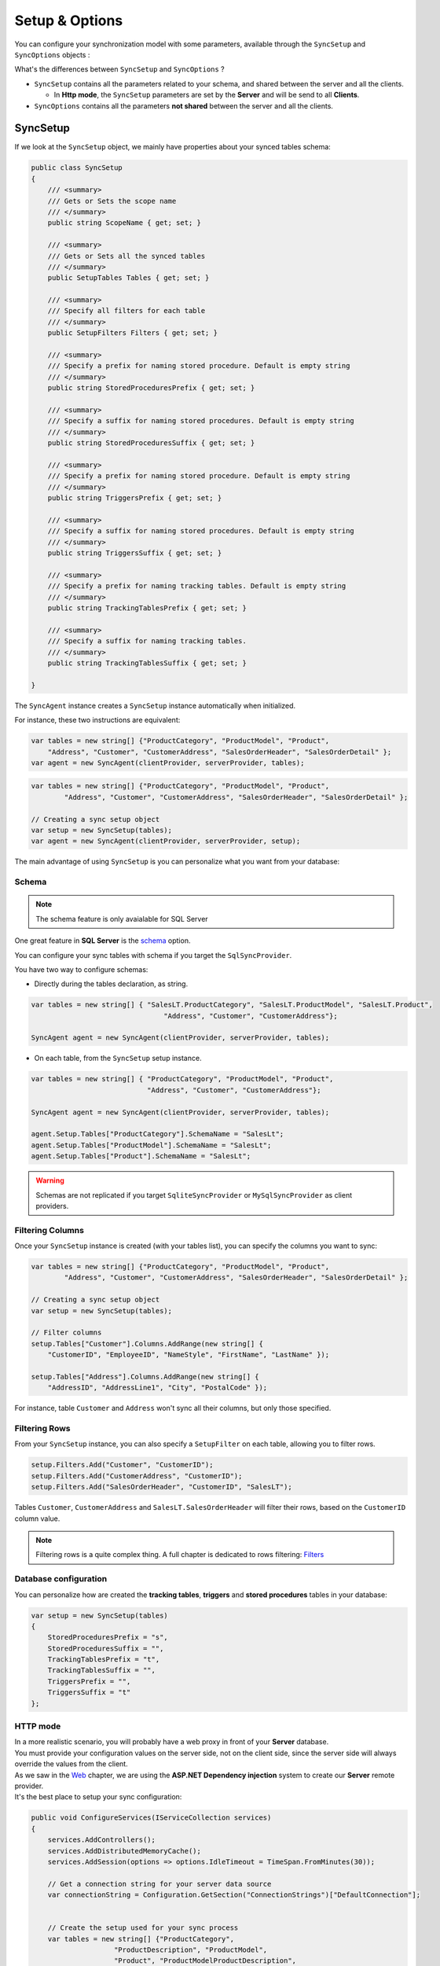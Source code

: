 Setup & Options
=================

You can configure your synchronization model with some parameters, available through the ``SyncSetup`` and ``SyncOptions`` objects :

What's the differences between ``SyncSetup`` and ``SyncOptions`` ?

* ``SyncSetup`` contains all the parameters related to your schema, and shared between the server and all the clients.
  
  * In **Http mode**, the ``SyncSetup`` parameters are set by the **Server** and will be send to all **Clients**.

* ``SyncOptions`` contains all the parameters **not shared** between the server and all the clients.

SyncSetup
^^^^^^^^^^^^^^

If we look at the ``SyncSetup`` object, we mainly have properties about your synced tables schema: 

.. code-block:: csharp

    public class SyncSetup
    {
        /// <summary>
        /// Gets or Sets the scope name
        /// </summary>
        public string ScopeName { get; set; }

        /// <summary>
        /// Gets or Sets all the synced tables
        /// </summary>
        public SetupTables Tables { get; set; }

        /// <summary>
        /// Specify all filters for each table
        /// </summary>
        public SetupFilters Filters { get; set; }

        /// <summary>
        /// Specify a prefix for naming stored procedure. Default is empty string
        /// </summary>
        public string StoredProceduresPrefix { get; set; }

        /// <summary>
        /// Specify a suffix for naming stored procedures. Default is empty string
        /// </summary>
        public string StoredProceduresSuffix { get; set; }

        /// <summary>
        /// Specify a prefix for naming stored procedure. Default is empty string
        /// </summary>
        public string TriggersPrefix { get; set; }

        /// <summary>
        /// Specify a suffix for naming stored procedures. Default is empty string
        /// </summary>
        public string TriggersSuffix { get; set; }

        /// <summary>
        /// Specify a prefix for naming tracking tables. Default is empty string
        /// </summary>
        public string TrackingTablesPrefix { get; set; }

        /// <summary>
        /// Specify a suffix for naming tracking tables.
        /// </summary>
        public string TrackingTablesSuffix { get; set; }
        
    }

The ``SyncAgent`` instance creates a ``SyncSetup`` instance automatically when initialized.

For instance, these two instructions are equivalent:

.. code-block:: csharp

    var tables = new string[] {"ProductCategory", "ProductModel", "Product",
        "Address", "Customer", "CustomerAddress", "SalesOrderHeader", "SalesOrderDetail" };
    var agent = new SyncAgent(clientProvider, serverProvider, tables);


.. code-block:: csharp

    var tables = new string[] {"ProductCategory", "ProductModel", "Product",
            "Address", "Customer", "CustomerAddress", "SalesOrderHeader", "SalesOrderDetail" };

    // Creating a sync setup object
    var setup = new SyncSetup(tables);
    var agent = new SyncAgent(clientProvider, serverProvider, setup);


The main advantage of using ``SyncSetup`` is you can personalize what you want from your database:

Schema
--------------

.. note:: The schema feature is only avaialable for SQL Server

One great feature in **SQL Server** is the `schema <https://technet.microsoft.com/en-us/library/dd283095%28v=sql.100%29.aspx?f=255>`_  option.     

You can configure your sync tables with schema if you target the ``SqlSyncProvider``.

You have two way to configure schemas:

* Directly during the tables declaration, as string.

.. code-block:: csharp

    var tables = new string[] { "SalesLT.ProductCategory", "SalesLT.ProductModel", "SalesLT.Product",
                                    "Address", "Customer", "CustomerAddress"};

    SyncAgent agent = new SyncAgent(clientProvider, serverProvider, tables);


* On each table, from the ``SyncSetup`` setup instance.

.. code-block:: csharp

    var tables = new string[] { "ProductCategory", "ProductModel", "Product",
                                "Address", "Customer", "CustomerAddress"};

    SyncAgent agent = new SyncAgent(clientProvider, serverProvider, tables);

    agent.Setup.Tables["ProductCategory"].SchemaName = "SalesLt";
    agent.Setup.Tables["ProductModel"].SchemaName = "SalesLt";
    agent.Setup.Tables["Product"].SchemaName = "SalesLt";

.. warning:: Schemas are not replicated if you target ``SqliteSyncProvider`` or ``MySqlSyncProvider`` as client providers.

Filtering Columns
-----------------------

Once your ``SyncSetup`` instance is created (with your tables list), you can specify the columns you want to sync:

.. code-block:: csharp

    var tables = new string[] {"ProductCategory", "ProductModel", "Product",
            "Address", "Customer", "CustomerAddress", "SalesOrderHeader", "SalesOrderDetail" };

    // Creating a sync setup object
    var setup = new SyncSetup(tables);

    // Filter columns
    setup.Tables["Customer"].Columns.AddRange(new string[] { 
        "CustomerID", "EmployeeID", "NameStyle", "FirstName", "LastName" });
    
    setup.Tables["Address"].Columns.AddRange(new string[] { 
        "AddressID", "AddressLine1", "City", "PostalCode" });


For instance, table ``Customer`` and ``Address`` won't sync all their columns, but only those specified. 

Filtering Rows
-----------------------

From your ``SyncSetup`` instance, you can also specify a ``SetupFilter`` on each table, allowing you to filter rows.

.. code-block:: csharp

    setup.Filters.Add("Customer", "CustomerID");
    setup.Filters.Add("CustomerAddress", "CustomerID");
    setup.Filters.Add("SalesOrderHeader", "CustomerID", "SalesLT");


Tables ``Customer``, ``CustomerAddress`` and ``SalesLT.SalesOrderHeader`` will filter their rows, based on the ``CustomerID`` column value.


.. note:: Filtering rows is a quite complex thing. A full chapter is dedicated to rows filtering: `Filters <Filters.html>`_ 


Database configuration
--------------------------

You can personalize how are created the **tracking tables**, **triggers** and **stored procedures** tables in your database:

.. code-block:: csharp

    var setup = new SyncSetup(tables)
    {
        StoredProceduresPrefix = "s",
        StoredProceduresSuffix = "",
        TrackingTablesPrefix = "t",
        TrackingTablesSuffix = "",
        TriggersPrefix = "",
        TriggersSuffix = "t"
    };


.. image:: assets/SyncConfiguration01.png
    :alt: configuration



HTTP mode
---------------

| In a more realistic scenario, you will probably have a web proxy in front of your **Server** database.  
| You must provide your configuration values on the server side, not on the client side, since the server side will always override the values from the client.

| As we saw in the `Web <Web.html>`_ chapter, we are using the **ASP.NET Dependency injection** system to create our **Server** remote provider.  
| It's the best place to setup your sync configuration:

.. code-block:: csharp

    public void ConfigureServices(IServiceCollection services)
    {
        services.AddControllers();
        services.AddDistributedMemoryCache();
        services.AddSession(options => options.IdleTimeout = TimeSpan.FromMinutes(30));

        // Get a connection string for your server data source
        var connectionString = Configuration.GetSection("ConnectionStrings")["DefaultConnection"];


        // Create the setup used for your sync process
        var tables = new string[] {"ProductCategory",
                        "ProductDescription", "ProductModel",
                        "Product", "ProductModelProductDescription",
                        "Address", "Customer", "CustomerAddress",
                        "SalesOrderHeader", "SalesOrderDetail" };

        var setup = new SyncSetup(tables)
        {
            StoredProceduresPrefix = "s",
            StoredProceduresSuffix = "",
            TrackingTablesPrefix = "t",
            TrackingTablesSuffix = "",
            TriggersPrefix = "",
            TriggersSuffix = "t"
        };

        // add a SqlSyncProvider acting as the server hub
        services.AddSyncServer<SqlSyncProvider>(connectionString, setup);
    }

    // This method gets called by the runtime. Use this method to configure the HTTP request pipeline.
    public void Configure(IApplicationBuilder app, IWebHostEnvironment env)
    {
        if (env.IsDevelopment())
            app.UseDeveloperExceptionPage();

        app.UseHttpsRedirection();
        app.UseRouting();
        app.UseSession();
        app.UseEndpoints(endpoints => endpoints.MapControllers());
    }    

.. warning:: The prefix and suffix properties, are not shared betweeen server and client.

SyncOptions
^^^^^^^^^^^^^^

| On the other side, ``SyncOptions`` can be customized on server and on client, with their own different values.  
| For instance, we can have a different value for the the ``BatchDirectory`` (representing the tmp directory when batch is enabled) on server and on client.

.. code-block:: csharp

    /// <summary>
    /// This class determines all the options you can set on Client & Server, 
    /// that could potentially be different
    /// </summary>
    public class SyncOptions
    {
        /// <summary>
        /// Gets or Sets the directory used for batch mode.
        /// Default value is [User Temp Path]/[DotmimSync]
        /// </summary>
        public string BatchDirectory { get; set; }

        /// <summary>
        /// Gets or Sets the directory where snapshots are stored.
        /// This value could be overwritten by server is used in an http mode
        /// </summary>
        public string SnapshotsDirectory { get; set; }

        /// <summary>
        /// Gets or Sets the size used (approximatively in kb, depending on the serializer) 
        /// for each batch file, in batch mode. 
        /// Default is 0 (no batch mode)
        /// </summary>
        public int BatchSize { get; set; }

        /// <summary>
        /// Gets or Sets the log level for sync operations. Default value is false.
        /// </summary>
        public bool UseVerboseErrors { get; set; }

        /// <summary>
        /// Gets or Sets if we should use the bulk operations. Default is true.
        /// If provider does not support bulk operations, this option is overrided to false.
        /// </summary>
        public bool UseBulkOperations { get; set; } = true;

        /// <summary>
        /// Gets or Sets if we should clean tracking table metadatas.
        /// </summary>
        public bool CleanMetadatas { get; set; } = true;

        /// <summary>
        /// Gets or Sets if we should cleaning tmp dir files after sync.
        /// </summary>
        public bool CleanFolder { get; set; } = true;

        /// <summary>
        /// Gets or Sets if we should disable constraints before making apply changes 
        /// Default value is true
        /// </summary>
        public bool DisableConstraintsOnApplyChanges { get; set; } = true;

        /// <summary>
        /// Gets or Sets the scope_info table name. Default is scope_info
        /// On the server side, server scope table is prefixed with _server 
        /// and history table with _history
        /// </summary>
        public string ScopeInfoTableName { get; set; }

        /// <summary>
        /// Gets or Sets the default conflict resolution policy. This value could potentially 
        /// be ovewritten and replaced by the server
        /// </summary>
        public ConflictResolutionPolicy ConflictResolutionPolicy { get; set; }

        /// <summary>
        /// Gets or Sets the default logger used for logging purpose
        /// </summary>
        public ILogger Logger { get; set; }
    }


.. note:: If nothing is supplied when creating a new ``SyncAgent`` instance, a default ``SyncOptions`` is created with default values.

``SyncOptions`` has some useful methods, you can rely on:

.. code-block:: csharp

    /// <summary>
    /// Get the default Batch directory full path ([User Temp Path]/[DotmimSync])
    /// </summary>
    public static string GetDefaultUserBatchDiretory()

    /// <summary>
    /// Get the default user tmp folder
    /// </summary>
    public static string GetDefaultUserTempPath()

    /// <summary>
    /// Get the default sync tmp folder name (usually 'DotmimSync')
    /// </summary>
    public static string GetDefaultUserBatchDirectoryName()


Batch mode
----------------

Batch mode is an important options if you have to deal with *over sized* sync changes.  

| If you have a lot of changes to download from your server (or changes to upload from your client), maybe you don't want to download / upload one big change object, stored in memory.
| Even more, when you're in a web environment, you don't want to make a web request with everything inside of it, which could be way too heavy !

The ``BatchSize`` property from the ``SyncOptions`` object allows you to define the maximum size of any payload:

.. code-block:: csharp

    var clientOptions = new SyncOptions { BatchSize = 500 };


.. warning:: | Be careful, the batch size value **is not** a kb maximum size. 
             | The maximum size depends on compression, converters and so on...   
             | Test and adjust the ``BatchSize`` value regarding your result and expectation.


**Example**

.. hint:: You will find the complete sample here : `Batch size sample <https://github.com/Mimetis/Dotmim.Sync/tree/master/Samples/BatchSize>`_ 


As an example, we make an insert of **100000** product category items in the server database, before making our sync:

.. code-block:: sql

    Insert into ProductCategory (Name)
    Select SUBSTRING(CONVERT(varchar(255), NEWID()), 0, 7)
    Go 100000


By default, here is a sync process, where we download everything from the server, without any ``BatchSize`` option:

.. code-block:: csharp

    var agent = new SyncAgent(clientProvider, proxyClientProvider);
    await agent.SynchronizeAsync();

Here is the fiddler trace:

.. image:: assets/batch01.png
    :alt: batch

| As you can see, the fiddler trace shows a http response around **16 Mb** (approximatively **6 Mb** compressed). 
| It could be even more, depending on the size of the selected changes from the server.

Here is the same sync, with the batch mode enabled:

.. code-block:: csharp

    // ----------------------------------
    // Client side
    // ----------------------------------
    var clientOptions = new SyncOptions { BatchSize = 500 };

    var agent = new SyncAgent(clientProvider, proxyClientProvider, clientOptions);
    var progress = new SynchronousProgress<ProgressArgs>(pa => 
    Console.WriteLine(String.Format("{0} -{1}\t {2}", 
                pa.Context.SessionId, pa.Context.SyncStage, pa.Message));
    var s = await agent.SynchronizeAsync(progress);
    Console.WriteLine(s);


.. hint:: The client side dictates the batch size. The server is always adapting its payload, regarding the client ask.


Here is the fiddler trace:

.. image:: assets/batch02.png
    :alt: batch


And the progress of the sync process:

.. code-block:: bash

    974f8be9-332d-4d6d-b881-7784b63b4bb7 - BeginSession      10:53:38.762    Session Id:974f8be9-332d-4d6d-b881-7784b63b4bb7
    974f8be9-332d-4d6d-b881-7784b63b4bb7 - ScopeLoaded       10:53:39.385    [Client] [DefaultScope] [Version ] Last sync: Last sync duration:0:0:0.0
    974f8be9-332d-4d6d-b881-7784b63b4bb7 - Provisioned       10:53:42.224    [Client] tables count:8 provision:Table, TrackingTable, StoredProcedures, Triggers
    974f8be9-332d-4d6d-b881-7784b63b4bb7 - ChangesSelected   10:53:42.243    [Client] upserts:0 deletes:0 total:0
    974f8be9-332d-4d6d-b881-7784b63b4bb7 - ChangesApplying   10:53:55.133    [Client] [ProductCategory] Modified applied:5171 resolved conflicts:0
    974f8be9-332d-4d6d-b881-7784b63b4bb7 - ChangesApplying   10:53:55.702    [Client] [ProductCategory] Modified applied:10343 resolved conflicts:0
    974f8be9-332d-4d6d-b881-7784b63b4bb7 - ChangesApplying   10:53:56.297    [Client] [ProductCategory] Modified applied:15515 resolved conflicts:0
    974f8be9-332d-4d6d-b881-7784b63b4bb7 - ChangesApplying   10:53:56.891    [Client] [ProductCategory] Modified applied:20687 resolved conflicts:0
    974f8be9-332d-4d6d-b881-7784b63b4bb7 - ChangesApplying   10:53:57.620    [Client] [ProductCategory] Modified applied:25859 resolved conflicts:0
    974f8be9-332d-4d6d-b881-7784b63b4bb7 - ChangesApplying   10:53:58.280    [Client] [ProductCategory] Modified applied:31031 resolved conflicts:0
    974f8be9-332d-4d6d-b881-7784b63b4bb7 - ChangesApplying   10:53:58.971    [Client] [ProductCategory] Modified applied:36203 resolved conflicts:0
    974f8be9-332d-4d6d-b881-7784b63b4bb7 - ChangesApplying   10:53:59.682    [Client] [ProductCategory] Modified applied:41375 resolved conflicts:0
    974f8be9-332d-4d6d-b881-7784b63b4bb7 - ChangesApplying   10:54:00.420    [Client] [ProductCategory] Modified applied:46547 resolved conflicts:0
    974f8be9-332d-4d6d-b881-7784b63b4bb7 - ChangesApplying   10:54:01.169    [Client] [ProductCategory] Modified applied:51719 resolved conflicts:0
    974f8be9-332d-4d6d-b881-7784b63b4bb7 - ChangesApplying   10:54:01.940    [Client] [ProductCategory] Modified applied:56891 resolved conflicts:0
    974f8be9-332d-4d6d-b881-7784b63b4bb7 - ChangesApplying   10:54:02.657    [Client] [ProductCategory] Modified applied:62063 resolved conflicts:0
    974f8be9-332d-4d6d-b881-7784b63b4bb7 - ChangesApplying   10:54:03.432    [Client] [ProductCategory] Modified applied:67235 resolved conflicts:0
    974f8be9-332d-4d6d-b881-7784b63b4bb7 - ChangesApplying   10:54:04.192    [Client] [ProductCategory] Modified applied:72407 resolved conflicts:0
    974f8be9-332d-4d6d-b881-7784b63b4bb7 - ChangesApplying   10:54:05.82     [Client] [ProductCategory] Modified applied:77579 resolved conflicts:0
    974f8be9-332d-4d6d-b881-7784b63b4bb7 - ChangesApplying   10:54:05.930    [Client] [ProductCategory] Modified applied:82751 resolved conflicts:0
    974f8be9-332d-4d6d-b881-7784b63b4bb7 - ChangesApplying   10:54:06.787    [Client] [ProductCategory] Modified applied:87923 resolved conflicts:0
    974f8be9-332d-4d6d-b881-7784b63b4bb7 - ChangesApplying   10:54:07.672    [Client] [ProductCategory] Modified applied:93095 resolved conflicts:0
    974f8be9-332d-4d6d-b881-7784b63b4bb7 - ChangesApplying   10:54:08.553    [Client] [ProductCategory] Modified applied:98267 resolved conflicts:0
    974f8be9-332d-4d6d-b881-7784b63b4bb7 - ChangesApplying   10:54:08.972    [Client] [ProductCategory] Modified applied:100041 resolved conflicts:0
    974f8be9-332d-4d6d-b881-7784b63b4bb7 - ChangesApplying   10:54:09.113    [Client] [ProductModel] Modified applied:128 resolved conflicts:0
    974f8be9-332d-4d6d-b881-7784b63b4bb7 - ChangesApplying   10:54:09.183    [Client] [Product] Modified applied:198 resolved conflicts:0
    974f8be9-332d-4d6d-b881-7784b63b4bb7 - ChangesApplying   10:54:09.208    [Client] [Product] Modified applied:295 resolved conflicts:0
    974f8be9-332d-4d6d-b881-7784b63b4bb7 - ChangesApplying   10:54:09.255    [Client] [Address] Modified applied:450 resolved conflicts:0
    974f8be9-332d-4d6d-b881-7784b63b4bb7 - ChangesApplying   10:54:09.329    [Client] [Customer] Modified applied:847 resolved conflicts:0
    974f8be9-332d-4d6d-b881-7784b63b4bb7 - ChangesApplying   10:54:09.375    [Client] [CustomerAddress] Modified applied:417 resolved conflicts:0
    974f8be9-332d-4d6d-b881-7784b63b4bb7 - ChangesApplying   10:54:09.414    [Client] [SalesOrderHeader] Modified applied:32 resolved conflicts:0
    974f8be9-332d-4d6d-b881-7784b63b4bb7 - ChangesApplying   10:54:09.476    [Client] [SalesOrderDetail] Modified applied:542 resolved conflicts:0
    974f8be9-332d-4d6d-b881-7784b63b4bb7 - ChangesApplied    10:54:09.636    [Client] applied:102752 resolved conflicts:0
    974f8be9-332d-4d6d-b881-7784b63b4bb7 - EndSession        10:54:09.638    Session Id:974f8be9-332d-4d6d-b881-7784b63b4bb7
    Synchronization done.
            Total changes  uploaded: 0
            Total changes  downloaded: 102752
            Total changes  applied: 102752
            Total resolved conflicts: 0
            Total duration :0:0:30.886

As you can see, most of the product category items come from different batch requests.


UseBulkOperations
-----------------------

This option is only available when using ``SQL Server`` providers.  

It allows you to use bulk operations from within **SQL Server** using **Table Value Parameters** as input to the stored procedures.

When using ``UseBulkOperations``, each table will have new stored procedures and one table value parameter:

* Stored procedure ``CustomerAddress_bulkdelete``
* Stored procedure ``CustomerAddress_bulkupdate``
* Table value parameter ``Customer_BulkType``

Using this option will increase your performances, so do not hesitate to use it !


CleanMetadatas
----------------------

The ``CleanMetadatas`` option allows you to clean the ``_tracking`` tables from your client databases.  

Once enabled, the client database will delete all metadatas from the tracking tables, after every successful sync.  

Be careful, the delete method will:

* Work only if client download *something* from server. If there is no changes downloaded and applied on the client, ``DeleteMetadasAsync`` is not called
* Work only on **T-2** metadatas. To be more secure, the **T-1** values stays in the tracking tables.


You can also manually delete metadatas from both server or client, using the method ``DeleteMetadatasAsync``, available from both ``LocalOrchestrator`` and ``RemoteOrchestrator``:

.. code-block:: csharp

    var clientProvider = new SqlSyncProvider(DbHelper.GetDatabaseConnectionString(clientDbName));
    var localOrchestrator = new LocalOrchestrator(clientProvider);
    await localOrchestrator.DeleteMetadatasAsync();


.. note:: If you're using ``SqlSyncChangeTrackingProvider``, the metadatas cleansing is automatically handled by the change tracking feature.


DisableConstraintsOnApplyChanges
-----------------------------------

The ``DisableConstraintsOnApplyChanges`` will disable all constraint on your database, before the sync process is launched, and will be enabled after.   
Use it if you're not sure of the table orders.


ScopeInfoTableName
-------------------------

This option allows you to customize the scope info table name. Default is `scope_info`.

On the server side, server scope table is prefixed with **_server** and history table with **_history**


ConflictResolutionPolicy
------------------------------

Define the default conflict resolution policy. See more here : `Conflict <Conflict.html>`_ 